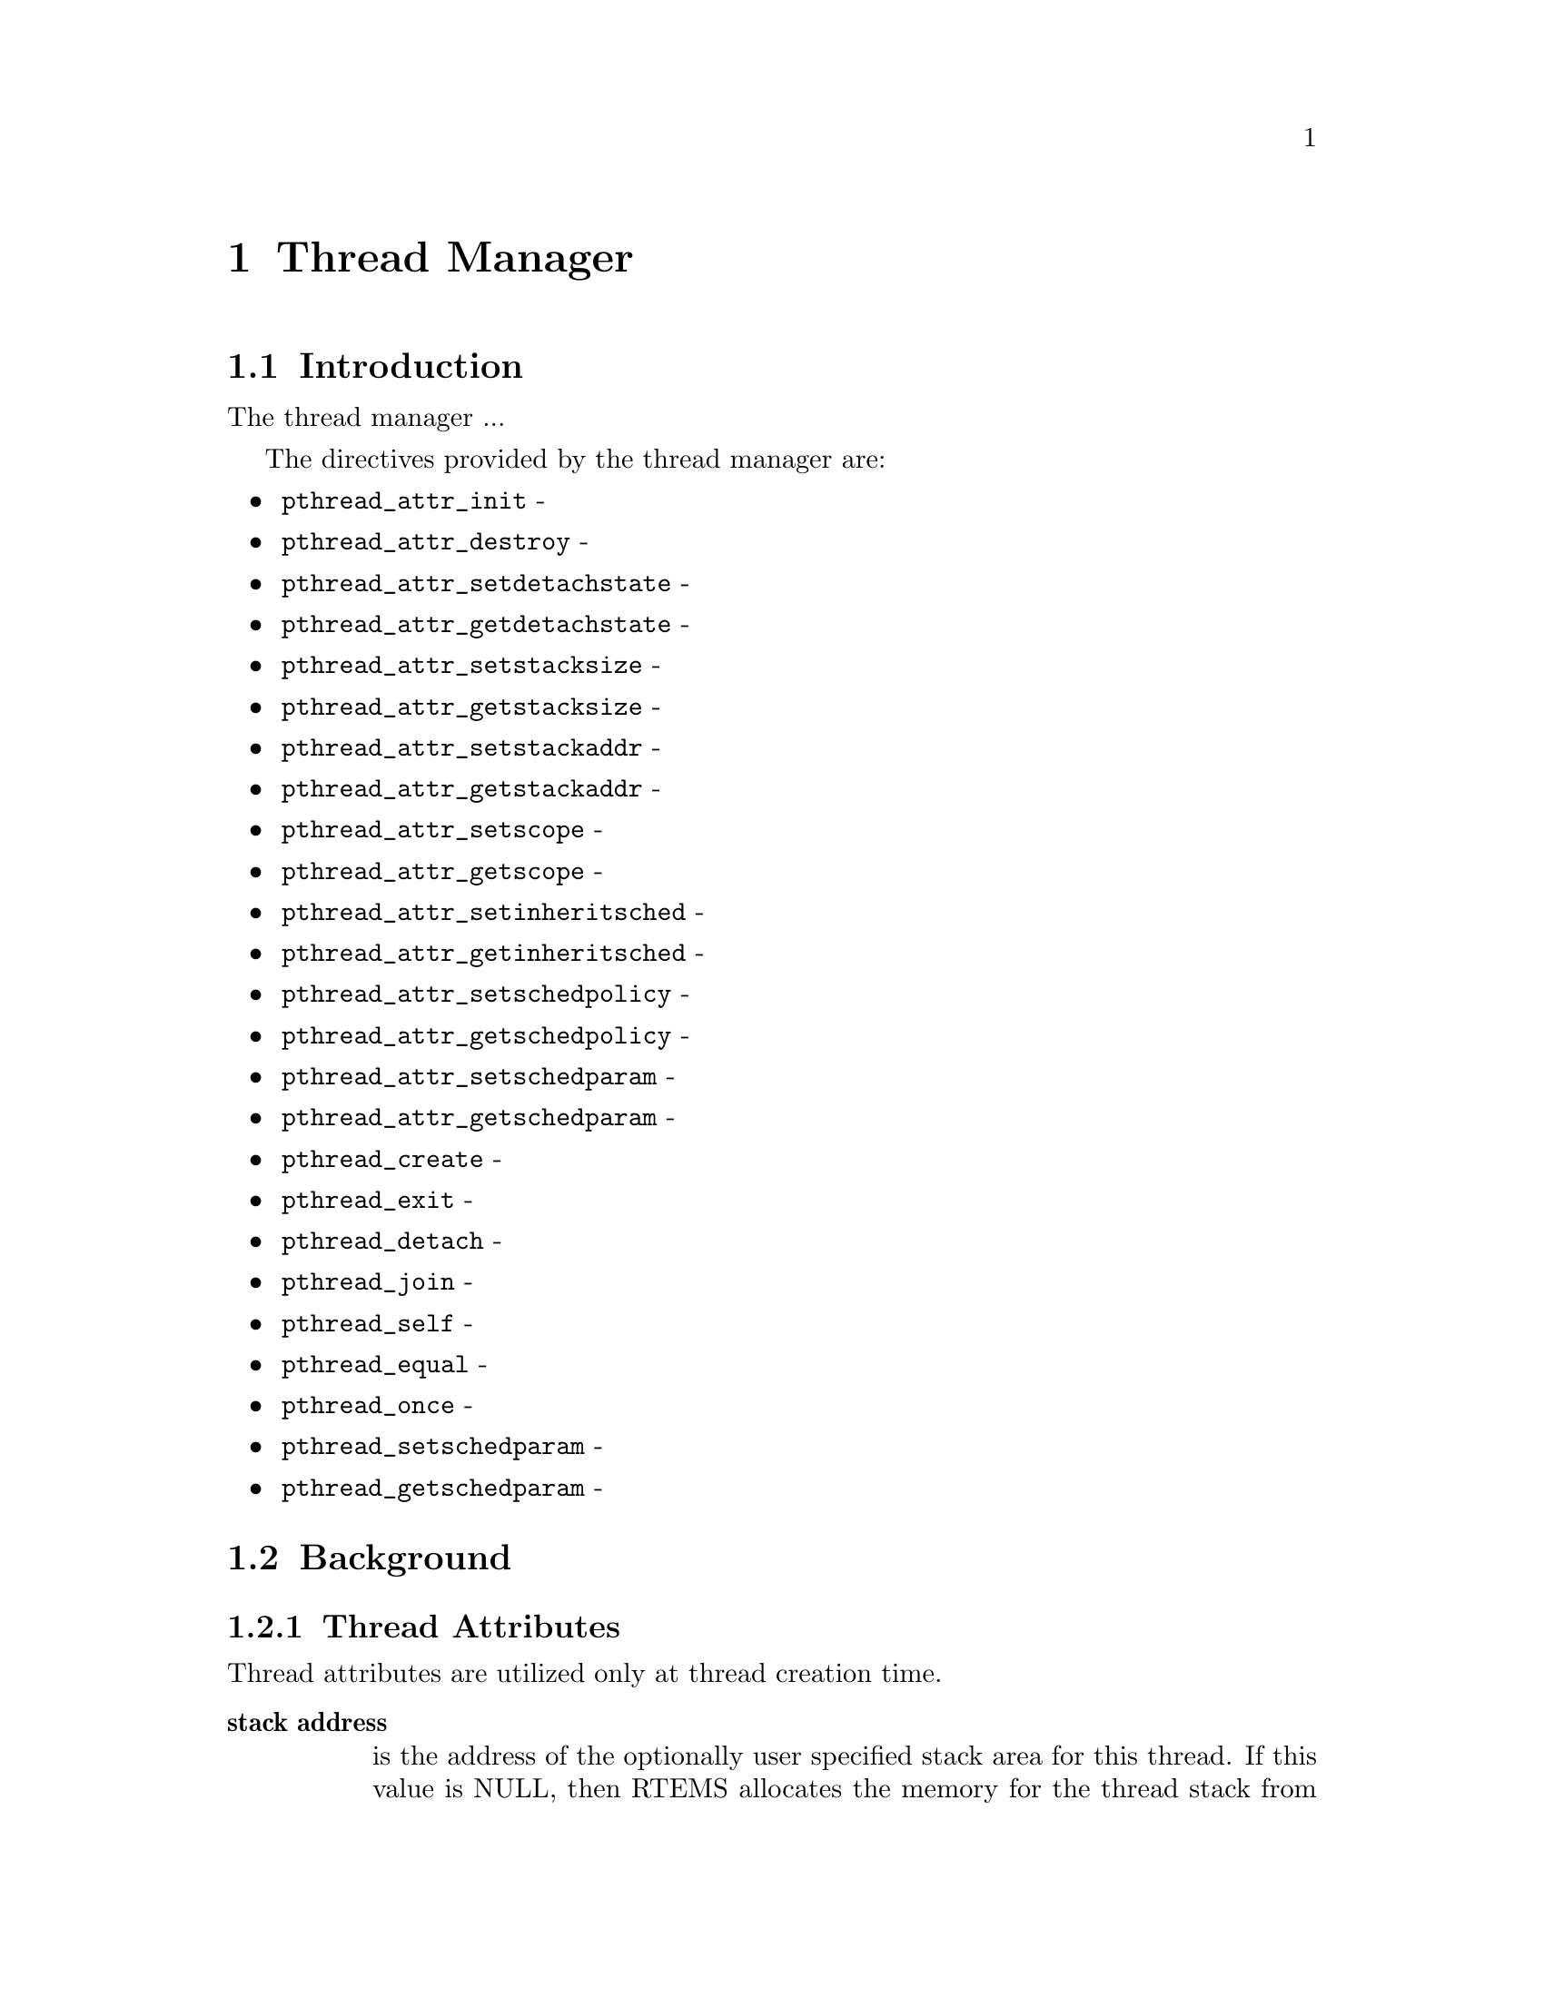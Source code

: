 @c
@c  COPYRIGHT (c) 1996.
@c  On-Line Applications Research Corporation (OAR).
@c  All rights reserved.
@c
@c  $Id$
@c

@ifinfo
@node Thread Manager, Thread Manager Introduction, Preface, Top
@end ifinfo
@chapter Thread Manager
@ifinfo
@menu
* Thread Manager Introduction::
* Thread Manager Background::
* Thread Manager Operations::
* Thread Manager Directives::
@end menu
@end ifinfo

@ifinfo
@node Thread Manager Introduction, Thread Manager Background, Thread Manager, Thread Manager
@end ifinfo
@section Introduction

The thread manager ...

The directives provided by the thread manager are:

@itemize @bullet
@item @code{pthread_attr_init} - 
@item @code{pthread_attr_destroy} - 
@item @code{pthread_attr_setdetachstate} - 
@item @code{pthread_attr_getdetachstate} - 
@item @code{pthread_attr_setstacksize} - 
@item @code{pthread_attr_getstacksize} - 
@item @code{pthread_attr_setstackaddr} - 
@item @code{pthread_attr_getstackaddr} - 
@item @code{pthread_attr_setscope} - 
@item @code{pthread_attr_getscope} - 
@item @code{pthread_attr_setinheritsched} - 
@item @code{pthread_attr_getinheritsched} - 
@item @code{pthread_attr_setschedpolicy} - 
@item @code{pthread_attr_getschedpolicy} - 
@item @code{pthread_attr_setschedparam} - 
@item @code{pthread_attr_getschedparam} - 
@item @code{pthread_create} - 
@item @code{pthread_exit} - 
@item @code{pthread_detach} - 
@item @code{pthread_join} - 
@item @code{pthread_self} - 
@item @code{pthread_equal} - 
@item @code{pthread_once} - 
@item @code{pthread_setschedparam} - 
@item @code{pthread_getschedparam} - 
@end itemize

@ifinfo
@node Thread Manager Background, Thread Attributes, Thread Manager Introduction, Thread Manager
@end ifinfo
@section Background
@ifinfo
@menu
* Thread Attributes::
@end menu
@end ifinfo

@ifinfo
@node Thread Attributes, Thread Manager Operations, Thread Manager Background, Thread Manager Background
@end ifinfo
@subsection Thread Attributes

Thread attributes are utilized only at thread creation time.

@table @b
@item stack address
is the address of the optionally user specified stack area for this thread.
If this value is NULL, then RTEMS allocates the memory for the thread stack 
from the RTEMS Workspace Area.  Otherwise, this is the user specified
address for the memory to be used for the thread's stack.  Each thread must
have a distinct stack area.  Each processor family has different alignment
rules which should be followed.

@item stack size
is the minimum desired size for this thread's stack area.
If the size of this area as specified by the stack size attribute 
is smaller than the minimum for this processor family and the stack 
is not user specified, then RTEMS will automatically allocate a 
stack of the minimum size for this processor family.

@item contention scope
specifies the scheduling contention scope.  RTEMS only supports the
PTHREAD_SCOPE_PROCESS scheduling contention scope.

@item scheduling inheritance
specifies whether a user specified or the scheduling policy and 
parameters of the currently executing thread are to be used.  When 
this is PTHREAD_INHERIT_SCHED, then the scheduling policy and 
parameters of the currently executing thread are inherited by 
the newly created thread.

@item scheduling policy and parameters
specify the manner in which the thread will contend for the processor.
The scheduling parameters are interpreted based on the specified policy.
All policies utilize the thread priority parameter.

@end table

@ifinfo
@node Thread Manager Operations, Thread Manager Directives, Thread Attributes, Thread Manager
@end ifinfo
@section Operations

@ifinfo
@node Thread Manager Directives, pthread_attr_init, Thread Manager Operations, Thread Manager
@end ifinfo
@section Directives
@ifinfo
@menu
* pthread_attr_init::
* pthread_attr_destroy::
* pthread_attr_setdetachstate::
* pthread_attr_getdetachstate::
* pthread_attr_setstacksize::
* pthread_attr_getstacksize::
* pthread_attr_setstackaddr::
* pthread_attr_getstackaddr::
* pthread_attr_setscope::
* pthread_attr_getscope::
* pthread_attr_setinheritsched::
* pthread_attr_getinheritsched::
* pthread_attr_setschedpolicy::
* pthread_attr_getschedpolicy::
* pthread_attr_setschedparam::
* pthread_attr_getschedparam::
* pthread_create::
* pthread_exit::
* pthread_detach::
* pthread_join::
* pthread_self::
* pthread_equal::
* pthread_once::
* pthread_setschedparam::
* pthread_getschedparam::
@end menu
@end ifinfo

This section details the thread manager's directives.
A subsection is dedicated to each of this manager's directives
and describes the calling sequence, related constants, usage,
and status codes.

@page
@ifinfo
@node pthread_attr_init, pthread_attr_destroy, Thread Manager Directives, Thread Manager Directives
@end ifinfo
@subsection pthread_attr_init

@subheading CALLING SEQUENCE:


@example
#include <pthread.h>

int pthread_attr_init(
  pthread_attr_t  *attr
);
@end example

@subheading STATUS CODES:

@table @b
@item EINVAL
The attribute pointer argument is invalid.

@end table

@subheading DESCRIPTION:

@subheading NOTES:

@page
@ifinfo
@node pthread_attr_destroy, pthread_attr_setdetachstate, pthread_attr_init, Thread Manager Directives
@end ifinfo
@subsection pthread_attr_destroy

@subheading CALLING SEQUENCE:

@example
#include <pthread.h>
 
int pthread_attr_destroy(
  pthread_attr_t  *attr
);
@end example

@subheading STATUS CODES:
 
@table @b
@item EINVAL
The attribute pointer argument is invalid.

@item EINVAL
The attribute set is not initialized.
 
@end table
 
@subheading DESCRIPTION:

@subheading NOTES:

@page
@ifinfo
@node pthread_attr_setdetachstate, pthread_attr_getdetachstate, pthread_attr_destroy, Thread Manager Directives
@end ifinfo
@subsection pthread_attr_setdetachstate

@subheading CALLING SEQUENCE:

@example
#include <pthread.h>
 
int pthread_attr_setdetachstate(
  pthread_attr_t  *attr,
  int              detachstate
);
@end example

@subheading STATUS CODES:
 
@table @b
@item EINVAL
The attribute pointer argument is invalid.

@item EINVAL
The attribute set is not initialized.
 
@item EINVAL
The detachstate argument is invalid.
 
@end table

@subheading DESCRIPTION:

@subheading NOTES:

@page
@ifinfo
@node pthread_attr_getdetachstate, pthread_attr_setstacksize, pthread_attr_setdetachstate, Thread Manager Directives
@end ifinfo
@subsection pthread_attr_getdetachstate

@subheading CALLING SEQUENCE:

@example
#include <pthread.h>
 
int pthread_attr_getdetachstate(
  const pthread_attr_t  *attr,
  int                   *detachstate
);
@end example

@subheading STATUS CODES:
 
@table @b
@item EINVAL
The attribute pointer argument is invalid.

@item EINVAL
The attribute set is not initialized.
 
@item EINVAL
The detatchstate pointer argument is invalid.

@end table
 
@subheading DESCRIPTION:

@subheading NOTES:

@page
@ifinfo
@node pthread_attr_setstacksize, pthread_attr_getstacksize, pthread_attr_getdetachstate, Thread Manager Directives
@end ifinfo
@subsection pthread_attr_setstacksize

@subheading CALLING SEQUENCE:

@example
#include <pthread.h>
 
int pthread_attr_setstacksize(
  pthread_attr_t  *attr,
  size_t           stacksize
);
@end example

@subheading STATUS CODES:
 
@table @b
@item EINVAL
The attribute pointer argument is invalid.

@item EINVAL
The attribute set is not initialized.
 
@end table
 
@subheading DESCRIPTION:

@subheading NOTES:

If the specified stacksize is below the minimum required for this CPU, then
the stacksize will be set to the minimum for this CPU.

@page
@ifinfo
@node pthread_attr_getstacksize, pthread_attr_setstackaddr, pthread_attr_setstacksize, Thread Manager Directives
@end ifinfo
@subsection pthread_attr_getstacksize

@subheading CALLING SEQUENCE:

@example
#include <pthread.h>

int pthread_attr_getstacksize(
  const pthread_attr_t  *attr,
  size_t                *stacksize
);
@end example

@subheading STATUS CODES:
 
@table @b
@item EINVAL
The attribute pointer argument is invalid.

@item EINVAL
The attribute set is not initialized.
 
@item EINVAL
The stacksize pointer argument is invalid.

@end table
 
@subheading DESCRIPTION:

@subheading NOTES:

@page
@ifinfo
@node pthread_attr_setstackaddr, pthread_attr_getstackaddr, pthread_attr_getstacksize, Thread Manager Directives
@end ifinfo
@subsection pthread_attr_setstackaddr

@subheading CALLING SEQUENCE:

@example
#include <pthread.h>
 
int pthread_attr_setstackaddr(
  pthread_attr_t  *attr,
  void            *stackaddr
);
@end example

@subheading STATUS CODES:
 
@table @b
@item EINVAL
The attribute pointer argument is invalid.

@item EINVAL
The attribute set is not initialized.

@end table
 
@subheading DESCRIPTION:

@subheading NOTES:

@page
@ifinfo
@node pthread_attr_getstackaddr, pthread_attr_setscope, pthread_attr_setstackaddr, Thread Manager Directives
@end ifinfo
@subsection pthread_attr_getstackaddr

@subheading CALLING SEQUENCE:

@example
#include <pthread.h>

int pthread_attr_getstackaddr(
  const pthread_attr_t  *attr,
  void                 **stackaddr
);
@end example

@subheading STATUS CODES:
 
@table @b
@item EINVAL
The attribute pointer argument is invalid.

@item EINVAL
The attribute set is not initialized.
 
@item EINVAL
The stackaddr pointer argument is invalid.

@end table
 
@subheading DESCRIPTION:

@subheading NOTES:

@page
@ifinfo
@node pthread_attr_setscope, pthread_attr_getscope, pthread_attr_getstackaddr, Thread Manager Directives
@end ifinfo
@subsection pthread_attr_setscope

@subheading CALLING SEQUENCE:

@example
#include <pthread.h>

int pthread_attr_setscope(
  pthread_attr_t  *attr,
  int              contentionscope
);
@end example

@subheading STATUS CODES:

@table @b
@item EINVAL
The attribute pointer argument is invalid.

@item EINVAL
The attribute set is not initialized.

@item EINVAL
The contention scope specified is not valid.

@item ENOTSUP
The contention scope specified (PTHREAD_SCOPE_SYSTEM) is not supported.

@end table

@subheading DESCRIPTION:

@subheading NOTES:

@page
@ifinfo
@node pthread_attr_getscope, pthread_attr_setinheritsched, pthread_attr_setscope, Thread Manager Directives
@end ifinfo
@subsection pthread_attr_getscope

@subheading CALLING SEQUENCE:

@example
#include <pthread.h>

int pthread_attr_getscope(
  const pthread_attr_t  *attr,
  int                   *contentionscope
);
@end example

@subheading STATUS CODES:

@table @b
@item EINVAL
The attribute pointer argument is invalid.

@item EINVAL
The attribute set is not initialized.

@item EINVAL
The contentionscope pointer argument is invalid.

@end table

@subheading DESCRIPTION:

@subheading NOTES:

@page
@ifinfo
@node pthread_attr_setinheritsched, pthread_attr_getinheritsched, pthread_attr_getscope, Thread Manager Directives
@end ifinfo
@subsection pthread_attr_setinheritsched

@subheading CALLING SEQUENCE:

@example
#include <pthread.h>

int pthread_attr_setinheritsched(
  pthread_attr_t  *attr,
  int              inheritsched
);
@end example

@subheading STATUS CODES:

@table @b
@item EINVAL
The attribute pointer argument is invalid.

@item EINVAL
The attribute set is not initialized.

@item EINVAL
The specified scheduler inheritance argument is invalid.

@end table

@subheading DESCRIPTION:

@subheading NOTES:

@page
@ifinfo
@node pthread_attr_getinheritsched, pthread_attr_setschedpolicy, pthread_attr_setinheritsched, Thread Manager Directives
@end ifinfo
@subsection pthread_attr_getinheritsched

@subheading CALLING SEQUENCE:

@example
#include <pthread.h>

int pthread_attr_getinheritsched(
  const pthread_attr_t  *attr,
  int                   *inheritsched
);
@end example

@subheading STATUS CODES:
@table @b
@item EINVAL
The attribute pointer argument is invalid.

@item EINVAL
The attribute set is not initialized.

@item EINVAL
The inheritsched pointer argument is invalid.

@end table

@subheading DESCRIPTION:

@subheading NOTES:

@page
@ifinfo
@node pthread_attr_setschedpolicy, pthread_attr_getschedpolicy, pthread_attr_getinheritsched, Thread Manager Directives
@end ifinfo
@subsection pthread_attr_setschedpolicy

@subheading CALLING SEQUENCE:

@example
#include <pthread.h>

int pthread_attr_setschedpolicy(
  pthread_attr_t  *attr,
  int              policy
);
@end example

@subheading STATUS CODES:
@table @b
@item EINVAL
The attribute pointer argument is invalid.

@item EINVAL
The attribute set is not initialized.
 
@item ENOTSUP
The specified scheduler policy argument is invalid.

@end table

@subheading DESCRIPTION:

@subheading NOTES:

@page
@ifinfo
@node pthread_attr_getschedpolicy, pthread_attr_setschedparam, pthread_attr_setschedpolicy, Thread Manager Directives
@end ifinfo
@subsection pthread_attr_getschedpolicy

@subheading CALLING SEQUENCE:

@example
#include <pthread.h>

int pthread_attr_getschedpolicy(
  const pthread_attr_t  *attr,
  int                   *policy
);
@end example

@subheading STATUS CODES:
@table @b
@item EINVAL
The attribute pointer argument is invalid.

@item EINVAL
The attribute set is not initialized.

@item EINVAL
The specified scheduler policy argument pointer is invalid.

@end table

@subheading DESCRIPTION:

@subheading NOTES:

@page
@ifinfo
@node pthread_attr_setschedparam, pthread_attr_getschedparam, pthread_attr_getschedpolicy, Thread Manager Directives
@end ifinfo
@subsection pthread_attr_setschedparam

@subheading CALLING SEQUENCE:

@example
#include <pthread.h>

int pthread_attr_setschedparam(
  pthread_attr_t            *attr,
  const struct sched_param   param
);
@end example

@subheading STATUS CODES:
@table @b
@item EINVAL
The attribute pointer argument is invalid.

@item EINVAL
The attribute set is not initialized.
 
@item EINVAL
The specified scheduler parameter argument is invalid.

@end table

@subheading DESCRIPTION:

@subheading NOTES:

@page
@ifinfo
@node pthread_attr_getschedparam, pthread_create, pthread_attr_setschedparam, Thread Manager Directives
@end ifinfo
@subsection pthread_attr_getschedparam

@subheading CALLING SEQUENCE:

@example
#include <pthread.h>

int pthread_attr_getschedparam(
  const pthread_attr_t  *attr,
  struct sched_param    *param
);
@end example

@subheading STATUS CODES:
@table @b
@item EINVAL
The attribute pointer argument is invalid.

@item EINVAL
The attribute set is not initialized.

@item EINVAL
The specified scheduler parameter argument pointer is invalid.

@end table

@subheading DESCRIPTION:

@subheading NOTES:

@page
@ifinfo
@node pthread_create, pthread_exit, pthread_attr_getschedparam, Thread Manager Directives
@end ifinfo
@subsection pthread_create

@subheading CALLING SEQUENCE:

@example
#include <pthread.h>

int pthread_create(
  pthread_t             *thread,
  const pthread_attr_t  *attr,
  void                 (*start_routine)( void * ),
  void                  *arg
);
@end example

@subheading STATUS CODES:

@table @b

@item EINVAL
The attribute set is not initialized.

@item EINVAL
The user specified a stack address and the size of the area was not 
large enough to meet this processor's minimum stack requirements.

@item EINVAL
The specified scheduler inheritance policy was invalid.

@item ENOTSUP
The specified contention scope was PTHREAD_SCOPE_PROCESS.

@item EINVAL
The specified thread priority was invalid.

@item EINVAL
The specified scheduling policy was invalid.

@item EINVAL
The scheduling policy was SCHED_SPORADIC and the specified replenishment
period is less than the initial budget.

@item EINVAL
The scheduling policy was SCHED_SPORADIC and the specified low priority
is invalid.

@item EAGAIN
The system lacked the necessary resources to create another thread, or the
self imposed limit on the total number of threads in a process
PTHREAD_THREAD_MAX would be exceeded.
 
@item EINVAL
Invalid argument passed.

@end table
 
@subheading DESCRIPTION:

@subheading NOTES:

@page
@ifinfo
@node pthread_exit, pthread_detach, pthread_create, Thread Manager Directives
@end ifinfo
@subsection pthread_exit

@subheading CALLING SEQUENCE:

@example
#include <pthread.h>

void pthread_exit(
  void   *status
);
@end example

@subheading STATUS CODES:
@table @b
@item NONE
 
@end table

@subheading DESCRIPTION:

@subheading NOTES:

@page
@ifinfo
@node pthread_detach, pthread_join, pthread_exit, Thread Manager Directives
@end ifinfo
@subsection pthread_detach

@subheading CALLING SEQUENCE:

@example
#include <pthread.h>

int pthread_detach(
  pthread_t   thread
);
@end example

@subheading STATUS CODES:
@table @b
@item ESRCH
The thread specified is invalid.
 
@item EINVAL
The thread specified is not a joinable thread.
 
@end table

@subheading DESCRIPTION:

@subheading NOTES:

If any threads have previously joined with the specified thread, then they
will remain joined with that thread.  Any subsequent calls to pthread_join
on the specified thread will fail.

@page
@ifinfo
@node pthread_join, pthread_self, pthread_detach, Thread Manager Directives
@end ifinfo
@subsection pthread_join

@subheading CALLING SEQUENCE:

@example
#include <pthread.h>

int pthread_join(
  pthread_t   thread,
  void      **value_ptr
);
@end example

@subheading STATUS CODES:
@table @b
@item ESRCH
The thread specified is invalid.
 
@item EINVAL
The thread specified is not a joinable thread.
 
@item EDEADLK
A deadlock was detected or thread is the calling thread.
 
@end table

@subheading DESCRIPTION:

@subheading NOTES:

If any threads have previously joined with the specified thread, then they
will remain joined with that thread.  Any subsequent calls to pthread_join
on the specified thread will fail.

If value_ptr is NULL, then no value is returned.

@page
@ifinfo
@node pthread_self, pthread_equal, pthread_join, Thread Manager Directives
@end ifinfo
@subsection pthread_self

@subheading CALLING SEQUENCE:

@example
#include <pthread.h>

pthread_t pthread_self( void );
@end example

@subheading STATUS CODES:

This routine returns the id of the calling thread.

@subheading DESCRIPTION:

@subheading NOTES:

@page
@ifinfo
@node pthread_equal, pthread_once, pthread_self, Thread Manager Directives
@end ifinfo
@subsection pthread_equal

@subheading CALLING SEQUENCE:

@example
#include <pthread.h>

int pthread_equal(
  pthread_t  t1,
  pthread_t  t2
);
@end example

@subheading STATUS CODES:

@table @b
@item zero
The thread ids are not equal.
 
@item non-zero
The thread ids are equal.
 
@end table

@subheading DESCRIPTION:

@subheading NOTES:

The behavior is undefined if the thread IDs are not valid.

@page
@ifinfo
@node pthread_once, pthread_setschedparam, pthread_equal, Thread Manager Directives
@end ifinfo
@subsection pthread_once

@subheading CALLING SEQUENCE:

@example
#include <pthread.h>

pthread_once_t once_control = PTHREAD_ONCE_INIT;

int pthread_once(
  pthread_once_t  *once_control,
  void           (*init_routine)(void)
);
@end example

@subheading STATUS CODES:

NONE

@subheading DESCRIPTION:

@subheading NOTES:

@page
@ifinfo
@node pthread_setschedparam, pthread_getschedparam, pthread_once, Thread Manager Directives
@end ifinfo
@subsection pthread_setschedparam

@subheading CALLING SEQUENCE:

@example
#include <pthread.h>

int pthread_setschedparam(
  pthread_t           thread,
  int                 policy,
  struct sched_param *param
);
@end example

@subheading STATUS CODES:

@table @b
@item EINVAL
The scheduling parameters indicated by the parameter param is invalid.

@item EINVAL
The value specified by policy is invalid.

@item EINVAL
The scheduling policy was SCHED_SPORADIC and the specified replenishment
period is less than the initial budget.

@item EINVAL
The scheduling policy was SCHED_SPORADIC and the specified low priority
is invalid.

@item ESRCH
The thread indicated was invalid.

@end table

@subheading DESCRIPTION:

@subheading NOTES:

@page
@ifinfo
@node pthread_getschedparam, Signal Manager, pthread_setschedparam, Thread Manager Directives
@end ifinfo
@subsection pthread_getschedparam

@subheading CALLING SEQUENCE:

@example
#include <pthread.h>

int pthread_getschedparam(
  pthread_t           thread,
  int                *policy,
  struct sched_param *param
);
@end example

@subheading STATUS CODES:
 
@table @b
@item EINVAL
The policy pointer argument is invalid.

@item EINVAL
The scheduling parameters pointer argument is invalid.

@item ESRCH
The thread indicated by the parameter thread is invalid.
 
@end table

@subheading DESCRIPTION:

@subheading NOTES:

